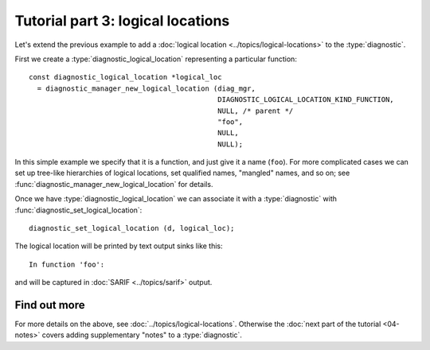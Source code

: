 .. Copyright (C) 2024-2025 Free Software Foundation, Inc.
   Originally contributed by David Malcolm <dmalcolm@redhat.com>

   This is free software: you can redistribute it and/or modify it
   under the terms of the GNU General Public License as published by
   the Free Software Foundation, either version 3 of the License, or
   (at your option) any later version.

   This program is distributed in the hope that it will be useful, but
   WITHOUT ANY WARRANTY; without even the implied warranty of
   MERCHANTABILITY or FITNESS FOR A PARTICULAR PURPOSE.  See the GNU
   General Public License for more details.

   You should have received a copy of the GNU General Public License
   along with this program.  If not, see
   <https://www.gnu.org/licenses/>.

.. default-domain:: c

Tutorial part 3: logical locations
==================================

Let's extend the previous example to add a
:doc:`logical location <../topics/logical-locations>` to the
:type:`diagnostic`.

First we create a :type:`diagnostic_logical_location` representing a
particular function::

  const diagnostic_logical_location *logical_loc
    = diagnostic_manager_new_logical_location (diag_mgr,
					       DIAGNOSTIC_LOGICAL_LOCATION_KIND_FUNCTION,
					       NULL, /* parent */
					       "foo",
					       NULL,
					       NULL);

In this simple example we specify that it is a function, and just give
it a name (``foo``).  For more complicated cases we can set up tree-like
hierarchies of logical locations, set qualified names, "mangled" names,
and so on; see :func:`diagnostic_manager_new_logical_location` for details.
    
Once we have :type:`diagnostic_logical_location` we can associate it with
a :type:`diagnostic` with :func:`diagnostic_set_logical_location`::
      
  diagnostic_set_logical_location (d, logical_loc);

The logical location will be printed by text output sinks like this::

  In function 'foo':

and will be captured in :doc:`SARIF <../topics/sarif>` output.


Find out more
*************

For more details on the above, see :doc:`../topics/logical-locations`.
Otherwise the :doc:`next part of the tutorial <04-notes>` covers adding
supplementary "notes" to a :type:`diagnostic`.

